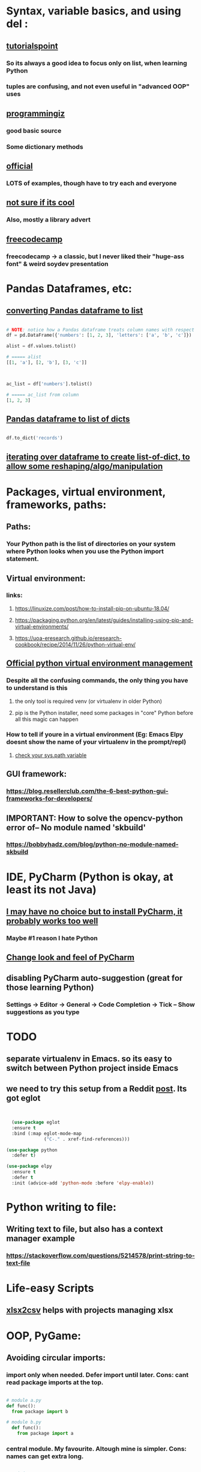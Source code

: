 * Syntax, variable basics, and using del :
** [[https://www.tutorialspoint.com/python/python_variable_types.htm][tutorialspoint]]
*** So its always a good idea to focus only on list, when learning Python
*** tuples are confusing, and not even useful in "advanced OOP" uses
** [[https://www.programiz.com/python-programming/dictionary][programmingiz]]
*** good basic source
*** Some dictionary methods
** [[https://docs.python.org/3/library/stdtypes.html][official]]
*** LOTS of examples, though have to try each and everyone
** [[https://www.analyticsvidhya.com/blog/2021/11/building-an-infinite-timer-using-python/][not sure if its cool]]
*** Also, mostly a library advert
** [[https://www.freecodecamp.org/news/python-string-methods-tutorial-how-to-use-find-and-replace-on-python-strings/][freecodecamp]]
*** freecodecamp -> a classic, but I never liked their "huge-ass font" & weird soydev presentation
* Pandas Dataframes, etc:
** [[https://docs.kanaries.net/topics/Pandas/dataframe-to-list][converting Pandas dataframe to list]]
#+begin_src python

  # NOTE: notice how a Pandas dataframe treats column names with respect
  df = pd.DataFrame({'numbers': [1, 2, 3], 'letters': ['a', 'b', 'c']})

  alist = df.values.tolist()

  # ===== alist
  [[1, 'a'], [2, 'b'], [3, 'c']]



  ac_list = df['numbers'].tolist()

  # ===== ac_list from column
  [1, 2, 3]

#+end_src
** [[https://stackoverflow.com/questions/29815129/pandas-dataframe-to-list-of-dictionaries][Pandas dataframe to list of dicts]]
#+begin_src python

  df.to_dict('records')

#+end_src
** [[https://devqa.io/converting-dataframe-list-dictionaries-python/][iterating over dataframe to create list-of-dict, to allow some reshaping/algo/manipulation]]
* Packages, virtual environment, frameworks, paths:
** Paths:
*** Your Python path is the list of directories on your system where Python looks when you use the Python import statement.
** Virtual environment:
*** links:
**** https://linuxize.com/post/how-to-install-pip-on-ubuntu-18.04/
**** https://packaging.python.org/en/latest/guides/installing-using-pip-and-virtual-environments/
**** https://uoa-eresearch.github.io/eresearch-cookbook/recipe/2014/11/26/python-virtual-env/
** [[https://packaging.python.org/guides/installing-using-pip-and-virtual-environments/][Official python virtual environment management]]
*** Despite all the confusing commands, the only thing you have to understand is this
**** the only tool is required venv (or virtualenv in older Python)
**** pip is the Python installer, need some packages in "core" Python before all this magic can happen
*** How to tell if youre in a virtual environment (Eg: Emacs Elpy doesnt show the name of your virtualenv in the prompt/repl)
**** [[https://www.reddit.com/r/emacs/comments/flc7xq/elpy_virtual_environment_help/][check your sys.path variable]]
** GUI framework:
*** https://blog.resellerclub.com/the-6-best-python-gui-frameworks-for-developers/
** IMPORTANT: How to solve the opencv-python error of-- No module named 'skbuild'
*** https://bobbyhadz.com/blog/python-no-module-named-skbuild
* IDE, PyCharm (Python is okay, at least its not Java)
** [[https://www.jetbrains.com/pycharm/][I may have no choice but to install PyCharm, it probably works too well]]
*** Maybe #1 reason I hate Python
** [[https://confluence.jetbrains.com/pages/viewpage.action?pageId=51945983][Change look and feel of PyCharm]]
** disabling PyCharm auto-suggestion (great for those learning Python)
*** Settings -> Editor -> General -> Code Completion -> Tick -- Show suggestions as you type
* TODO 
** separate virtualenv in Emacs. so its easy to switch between Python project inside Emacs
** we need to try this setup from a Reddit [[https://www.reddit.com/r/emacs/comments/10nctt8/elpy_or_lsp_plus_x/][post]]. Its got eglot
#+begin_src lisp


  (use-package eglot
  :ensure t
  :bind (:map eglot-mode-map
              ("C-." . xref-find-references)))

(use-package python
  :defer t)

(use-package elpy
  :ensure t
  :defer t
  :init (advice-add 'python-mode :before 'elpy-enable))  

#+end_src
* Python writing to  file:
** Writing text to file, but also has a context manager example
*** https://stackoverflow.com/questions/5214578/print-string-to-text-file
* Life-easy Scripts
** [[https://github.com/dilshod/xlsx2csv][xlsx2csv]] helps with projects managing xlsx
** 
* OOP, PyGame:
** Avoiding circular imports:
*** import only when needed. Defer import until later. Cons: cant read package imports at the top.
#+begin_src python

  # module a.py
  def func():
    from package import b

  # module b.py
    def func():
      from package import a

#+end_src
*** central module. My favourite. Altough mine is simpler. Cons: names can get extra long.
#+begin_src python

  # __init__.py
  from . import a
  from . import b


  # a.py
  import package

  def func():
      package.b.some_object()


  # b.py
  import package

  def func():
      package.a.some_object()
#+end_src
*** Import the Whole Module. Similar to fully functional. Feels like a module inside a module inside a module.
#+begin_src python



  # module_a.py
  def function_a():
      return "This is function A in Module A"

  # module_b.py
  import module_a  # Import the whole module

  def function_b():
      return f"This is function B in Module B, calling: {module_a.function_a()}"

  # main.py
  from module_b import function_b

  print(function_b())
  
#+end_src
** [[https://stackoverflow.com/questions/59330578/how-to-avoid-using-global-variables][childish way to avoid Global keyword]]
*** Childish non-OOP way to avoid Global  keyword, sinnce its quite obviously bad and confusing
** [[https://www.geeksforgeeks.org/inheritance-and-composition-in-python/][finally understand composition thanks to my RPS company]]
*** used it in my PyGame
** [[https://stackoverflow.com/questions/9390126/pythonic-way-to-check-if-something-exists][Python, check if something exists]]
*** used it in my PyGame project for the main (and only) Sprite. Will not work in Sprite Group. My Alien doesnt need an extra, after all,   so its fine
** [[https://stackoverflow.com/questions/3078927/python-how-to-access-variable-declared-in-parent-module][Cool way to import globa variables, has also potetial to reduce importing your my_globals, my_aliens, my_bullets into one line]]
** [[https://stackoverflow.com/questions/2349991/how-do-i-import-other-python-files][other interesting alt  to  importing a file]]
** [[https://stackoverflow.com/questions/43474849/pygame-sprite-collision-with-sprite-group][collision basic]]
** [[https://stackoverflow.com/questions/21973044/how-to-blit-sprites-to-screen-on-timed-increments-in-pygame][Sprite Group basics]]
** [[https://stackoverflow.com/questions/37800894/what-is-the-surface-blit-function-in-pygame-what-does-it-do-how-does-it-work][surface blit basics]]
* Better file handling, text file handing, path handling!! using pathlib, great for Fiverr clients:
** https://medium.com/@ageitgey/python-3-quick-tip-the-easy-way-to-deal-with-file-paths-on-windows-mac-and-linux-11a072b58d5f
* Kinda important:
** Installing Pillow module, the "usual pip way" will produce lots of errors. Instead use this link:
*** https://pillow.readthedocs.io/en/latest/installation.html
* Functions:
** [[https://docs.python.org/3/tutorial/controlflow.html#match-statements][all sorts of functions]], time to be cool? Play with cool context-y stuff
* Vector (PyGame related)
** zip() function which returns a list of tuples, where the 1st items of the list is paired/grouped together, the 2nd items of the list grouped, etc
* Python Decorators from the l([[https://realpython.com/primer-on-python-decorators/][Primer]]):
** Decorators are basically a bit like advice functions in Emacs (or they called macros?). At least in terms of practice, that is, "redefining" an existing function so that its behaviour changes.
** Like Lisp, function are kinda first-class citizens, or at least Python tries to, and the primary purpose is to change the "state" with minimal side effects (such as printing to console). Of course, side effects are unavoidable, but thinking "functionally" helps understand decorators. That is, having an input and output.
** Passing function name as arguments.
#+begin_src python

  def say_hello(name):
      return f"Hello {name}"
  
  def be_awesome(name):
      return f"Yo {name}, together we're the awesomest!"

  def greet_bob(greeter_func):
      return greeter_func("Bob")

  # ==========

  greet_bob(say_hello)
  # 'Hello Bob'

  greet_bob(be_awesome)
  # 'Yo Bob, together we're the awesomest!'

#+end_src
*** Reminds one of "deferring evaluation" in eLisp, but in Python, passing func name without () refers to the function definition
** Locally scoped:
#+begin_src python

  def parent():
    print("Printing from parent()")

    def first_child():
      print("Printing from first_child()")

    def second_child():
      print("Printing from second_child()")

    second_child()
    first_child()

#+end_src
*** rather than "defer eval", the "definition" itself deferred
** Returning the function 
#+begin_src python

  def parent(num):
    def first_child():
      return "Hi, I'm Elias"

    def second_child():
      return "Call me Ester"

    if num == 1:
      return first_child
    else:
      return second_child


  # ==================== >>>
  first = parent(1)
  second = parent(2)


  first
  # <function parent.<locals>.first_child at 0x7f599f1e2e18>

#+end_src
*** Note the function object itself is returned.
*** Function definition changes, depending on the arguments (1 or 2)
** Same trick ↑ to redefine the function (keeping the name):
#+begin_src python

  def decorator(func):
    def wrapper():
        print("Something is happening before the function is called.")
        func()
        print("Something is happening after the function is called.")
    return wrapper

def say_whee():
    print("Whee!")

say_whee = decorator(say_whee)


#+end_src
** Same as ↑, but:
#+begin_src python

  # using this:
  @decorator
  def say_whee():
      print("Whee!")


  # instead of:
  say_whee = decorator(say_whee)


#+end_src
** example that repeats a function twice
#+begin_src python

  def do_twice(func):
    def wrapper_do_twice():
      func()
      func()
    return wrapper_do_twice


  # now we can do:
  @do_twice
  def say_whee():
    print("Whee!")


#+end_src
** The wrapper needs to be a bit "unaware of number of arguments", otherwise passing arguments will produce an error, and setting fixed arguments will make it inflexible
#+begin_src python

  def do_twice(func):
    def wrapper_do_twice(*args, **kwargs):
        func(*args, **kwargs)
        func(*args, **kwargs)
    return wrapper_do_twice


#+end_src
*** Now any function with any no. of args can be used
** 
* Performance tricks:
** [[https://aashishkumar12376.medium.com/10-python-performance-tips-i-wish-i-knew-years-ago-7869b19585d1][This link]] includes list comprehension
* Readability:
** While list comprehension shows a kind of elegance, in terms of reducing multi-lines to a single line. It quickly gets very confusing with its lack of parenthesis. The following produces "a list of lists", but constant spaces between everything show shows no clear hierarchy between everything inside the []'s.
#+begin_src python

  [[i,j] for i in range(1,10) for j in range(15,20)]  

#+end_src
* Event handling
** I finally made this code sample work. Detailed below are the mistake I made, which should  be a common mistake
#+begin_quote

class EventWrapper (object):
    def __init__(self):
        self.eventwraps = []
    def __iadd__(self, an_event):
        self.eventwraps.append(an_event)
        return self
    # lets try without the __call__ first
    def __call__(self, *a, **b):
        for an_eventhandler in self.eventwraps:
            an_eventhandler(*a, **b)


class MessageToDisplay(object):
    def __init__(self):
        self.name = "whateever"
    def PrintMe(self):
        print("this is an event from inside PrintMe <-- MessageToDisplay")

class a_user(object):
    def __init__(self):
        self.name = "a user"
        self.on_event_1 = EventWrapper()

    def the_main_event(self):
        self.on_event_1()

    def add_an_event(self, an_event):
        print("adding")
        self.on_event_1 += an_event # this is from iadd

def Start():
    sample_user = a_user()
    a_printer = MessageToDisplay()
    sample_user.add_an_event(a_printer.PrintMe)
    # sample_user.add_an_event(a_printer.PrintMe())
    # -----  The 2nd is previous line, which produces the error : -----
    #  ----- TypeError: 'NoneType' object is not callable -----
    # ----- Notice the extra bracket which means we redefining the function, turning it null
    sample_user.on_event_1()

if __name__ == "__main__":
    Start()


#+end_quote
** [[https://pypi.org/project/Events/][This]] uses C# style events. But Im guessing its a very common Python  pip download.
#+begin_quote


from events import Events

def something_changed(reason):
    print("soemthing changed because %s" % reason)

events = Events()

events.on_change += something_changed # remember this is kinda cool, becoz event can be ANY function, no need for class

events.on_change("i have diarrhea")

#+end_quote
* IMPORTANT add later:
** [[https://codingnomads.com/python-flask-wtf-forms][python flask wtf!!]]
** [[https://stackoverflow.com/questions/32550487/how-to-print-from-flask-app-route-to-python-console][debugging aka print in Flask, not default]]
** pyenv (for managing Python versions) and Emacs's own pyvenv
*** https://fredrikmeyer.net/2020/08/26/emacs-python-venv.html
*** https://ddavis.io/blog/emacs-python-lsp/
* Educational/Business:
** [[https://www.cosmicpython.com/book/introduction.html][Architecture Patterns with Python]]
** [[https://www.naukri.com/code360][CodingNinjas exercises are more fun than GeeksforGeeks]]
